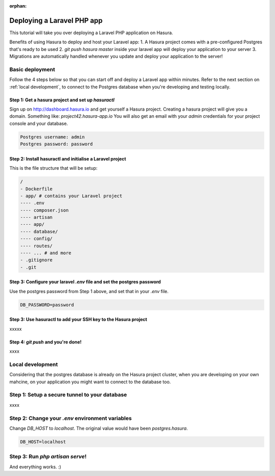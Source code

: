 :orphan:

.. meta::
   :description: A tutorial on deploying a Laravel PHP/Apache web application using Hasura complete with migrations and a postgres database
   :keywords: hasura, docs, tutorials, php, apache, web-application, laravel, migrations, postgres
   :content-tags: php, apache, deployment, web-application

Deploying a Laravel PHP app
===========================

.. rst-class:: featured-image
.. image:: ../img/php-apache.png
   :height: 0px
   :width: 0px

This tutorial will take you over deploying a Laravel PHP application on Hasura.

Benefits of using Hasura to deploy and host your Laravel app:
1. A Hasura project comes with a pre-configured Postgres that's ready to be used
2. `git push hasura master` inside your laravel app will deploy your application to your server
3. Migrations are automatically handled whenever you update and deploy your application to the server!

Basic deployment
----------------
Follow the 4 steps below so that you can start off and deploy a Laravel app
within minutes. Refer to the next section on :ref:`local development`, to connect to
the Postgres database when you're developing and testing locally.

Step 1: Get a hasura project and set up `hasuractl`
^^^^^^^^^^^^^^^^^^^^^^^^^^^^^^^^^^^^^^^^^^^^^^^^^^^

Sign up on http://dashboard.hasura.io and get yourself a Hasura project.
Creating a hasura project will give you a domain. Something like: `project42.hasura-app.io`
You will also get an email with your `admin` credentials for your project console and your
database.

.. code::

   Postgres username: admin
   Postgres password: password

Step 2: Install hasuractl and initialise a Laravel project
^^^^^^^^^^^^^^^^^^^^^^^^^^^^^^^^^^^^^^^^^^^^^^^^^^^^^^^^^^

This is the file structure that will be setup:

.. code::

   /
   - Dockerfile
   - app/ # contains your Laravel project
   ---- .env
   ---- composer.json
   ---- artisan
   ---- app/
   ---- database/
   ---- config/
   ---- routes/
   ---- ... # and more
   - .gitignore
   - .git


Step 3: Configure your laravel `.env` file and set the postgres password
^^^^^^^^^^^^^^^^^^^^^^^^^^^^^^^^^^^^^^^^^^^^^^^^^^^^^^^^^^^^^^^^^^^^^^^^

Use the postgres password from Step 1 above, and set that in your `.env` file.

.. code::

   DB_PASSWORD=password


Step 3: Use hasuractl to add your SSH key to the Hasura project
^^^^^^^^^^^^^^^^^^^^^^^^^^^^^^^^^^^^^^^^^^^^^^^^^^^^^^^^^^^^^^^

xxxxx

Step 4: `git push` and you're done!
^^^^^^^^^^^^^^^^^^^^^^^^^^^^^^^^^^^

xxxx

.. _local-development:
Local development
-----------------

Considering that the postgres database is already on the Hasura project cluster, when you are
developing on your own mahcine, on your application you might want to connect to the database too.

Step 1: Setup a secure tunnel to your database
----------------------------------------------

xxxx

Step 2: Change your `.env` environment variables
------------------------------------------------

Change `DB_HOST` to `localhost`. The original value would have been `postgres.hasura`.

.. code::

   DB_HOST=localhost

Step 3: Run `php artisan serve`!
--------------------------------

And everything works. :)
